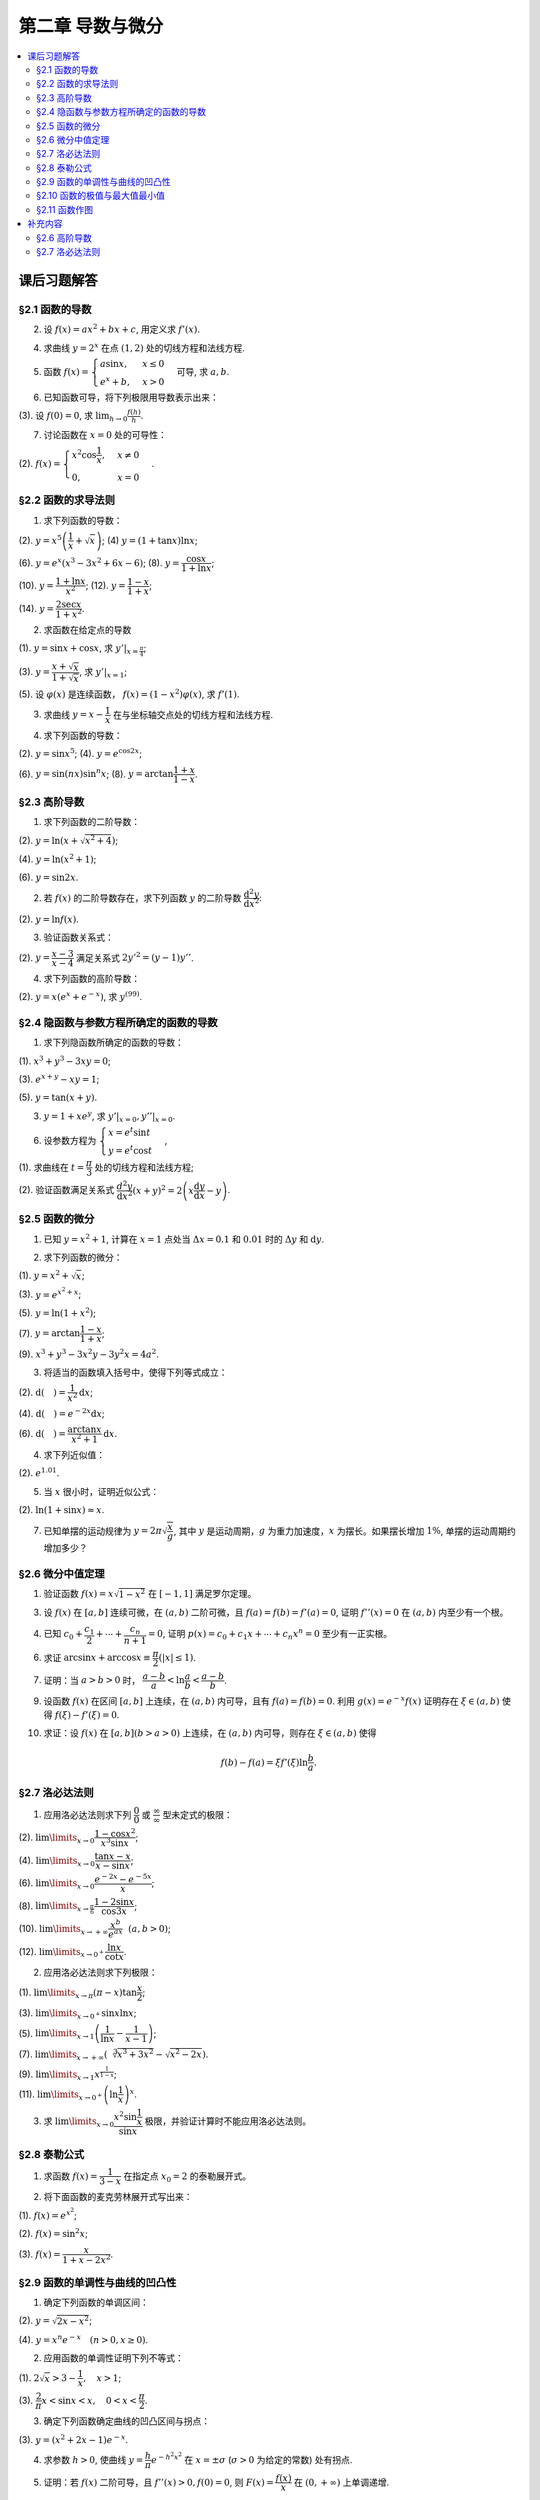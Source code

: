 第二章  导数与微分
^^^^^^^^^^^^^^^^^^^^^^^^^

..  contents:: :local:


课后习题解答
=================

§2.1 函数的导数
--------------------------------

2. 设 :math:`f(x) = ax^2 + bx + c`, 用定义求 :math:`f'(x)`.

.. proof:solution::

    .. math::

        f'(x) &= \lim_{\Delta x \to 0} \frac{f(x + \Delta x) - f(x)}{\Delta x} \\
              &= \lim_{\Delta x \to 0} \frac{a(x + \Delta x)^2 + b(x + \Delta x) + c - (ax^2 + bx + c)}{\Delta x} \\
              &= \lim_{\Delta x \to 0} \frac{a(x^2 + 2x\Delta x + \Delta x^2) + bx + b\Delta x + c - ax^2 - bx - c}{\Delta x} \\
              &= \lim_{\Delta x \to 0} \frac{2ax\Delta x + a\Delta x^2 + b\Delta x}{\Delta x} \\
              &= \lim_{\Delta x \to 0} 2ax + a\Delta x + b \\
              &= 2ax + b

4. 求曲线 :math:`y = 2^x` 在点 :math:`(1, 2)` 处的切线方程和法线方程.

.. proof:solution::

    :math:`y = 2^x` 的导函数为 :math:`y' = 2^x \ln 2`, 所以在点 :math:`(1, 2)` 处切线斜率，即该点处的导数值为 :math:`y'|_{x=1} = 2 \ln 2`.
    所以切线方程为 :math:`y - 2 = 2 \ln 2 (x - 1)`, 即 :math:`y = 2 \ln 2 x - 2 \ln 2 + 2`.

    法线的斜率为 :math:`-\frac{1}{2 \ln 2}`, 所以法线方程为 :math:`y - 2 = -\frac{1}{2 \ln 2} (x - 1)`, 即 :math:`y = -\frac{1}{2 \ln 2} x + \frac{1}{2 \ln 2} + 2`.

5. 函数 :math:`f(x) = \begin{cases} a \sin x, & x \le 0 \\ e^x + b, & x > 0 \end{cases}` 可导, 求 :math:`a, b`.

.. proof:solution::

    :math:`f(x)` 在 :math:`x = 0` 处可导, 所以 :math:`f(x)` 在 :math:`x = 0` 处连续, 即 :math:`a \sin 0 = e^0 + b`, 解得 :math:`b = -1`.

    :math:`f'_{-}(0) = a \cos 0 = a`, :math:`f'_{+}(0) = e^0 = 1`, 所以 :math:`a = 1`.

6. 已知函数可导，将下列极限用导数表示出来：

(3). 设 :math:`f(0) = 0`, 求 :math:`\lim_{h \to 0} \frac{f(h)}{h}`.

.. proof:solution::

    .. math::

        \lim_{h \to 0} \frac{f(h)}{h} = \lim_{h \to 0} \frac{f(h) - f(0)}{h - 0} = f'(0)

7. 讨论函数在 :math:`x = 0` 处的可导性：

(2). :math:`f(x) = \begin{cases} x^2 \cos \dfrac{1}{x}, & x \ne 0 \\ 0, & x = 0 \end{cases}`.

.. proof:solution::

    首先， :math:`f(x)` 在 :math:`x = 0` 处连续，因为 :math:`\lim_{x \to 0} f(x) = \lim_{x \to 0} x^2 \cos \dfrac{1}{x} = 0 = f(0)`.
    接下来考虑 :math:`f(x)` 在 :math:`x = 0` 处的左右导数是否相等：

    .. math::

        f'_{-}(0) &= \lim_{h \to 0^{-}} \dfrac{f(0 + h) - f(0)}{h} = \lim_{h \to 0^{-}} \dfrac{h^2 \cos \dfrac{1}{h}}{h} \\
                  &= \lim_{h \to 0^{-}} h \cos \dfrac{1}{h} \\
                  &= 0

    .. math::

        f'_{+}(0) &= \lim_{h \to 0^{+}} \dfrac{f(0 + h) - f(0)}{h} = \lim_{h \to 0^{+}} \dfrac{h^2 \cos \dfrac{1}{h}}{h} \\
                  &= \lim_{h \to 0^{+}} h \cos \dfrac{1}{h} \\
                  &= 0

    所以 :math:`f'(0) = 0`, :math:`f(x)` 在 :math:`x = 0` 处可导.

§2.2 函数的求导法则
--------------------------------

1. 求下列函数的导数：

(2). :math:`y = x^5 \left( \dfrac{1}{x} + \sqrt{x} \right)`; (4) :math:`y = (1 + \tan x) \ln x`;

(6). :math:`y = e^x (x^3 - 3x^2 + 6x - 6)`; (8). :math:`y = \dfrac{\cos x}{1 + \ln x}`;

(10). :math:`y = \dfrac{1 + \ln x}{x^2}`; (12). :math:`y = \dfrac{1 - x}{1 + x}`;

(14). :math:`y = \dfrac{2\sec x}{1 + x^2}`.

.. proof:solution::

    (2).

    .. math::

        y' &= 5x^4 \left( \dfrac{1}{x} + \sqrt{x} \right) + x^5 \left( -\dfrac{1}{x^2} + \dfrac{1}{2 \sqrt{x}} \right) \\
           &= 5x^3 + 5x^{9/2} - x^3 + \dfrac{1}{2} x^{9/2} \\
           &= 4x^3 + \dfrac{11}{2} x^{9/2}

    (4).

    .. math::

        y' = \dfrac{1}{\cos^2 x} \ln x + (1 + \tan x) \cdot \dfrac{1}{x}

    (6).

    .. math::

        y' = e^x (x^3 - 3x^2 + 6x - 6) + e^x (3x^2 - 6x + 6) = e^x x^3

    (8).

    .. math::

        y' = \dfrac{-\sin x}{1 + \ln x} - \dfrac{\cos x}{(1 + \ln x)^2} \cdot \dfrac{1}{x} = - \dfrac{\cos x + x \sin x (1 + \ln x)}{x(1 + \ln x)^2}

    (10).

    .. math::

        y' = \dfrac{\dfrac{1}{x} \cdot x^2 - (1 + \ln x) \cdot 2x}{x^4} = \dfrac{1 - 2 - 2 \ln x}{x^3} = - \dfrac{2 \ln x + 1}{x^3}

    (12).

    .. math::

        y' = \dfrac{-1 \cdot (1 + x) - (1 - x) \cdot 1}{(1 + x)^2} = - \dfrac{2}{(1 + x)^2}

    (14).

    .. math::

        y' = \dfrac{2 (\sec x \tan x) \cdot (1 + x^2) - 2 \sec x \cdot 2x}{(1 + x^2)^2} = 2 \sec x \left( \dfrac{(1 + x^2) \tan x - 2x}{(1 + x^2)^2} \right)

2. 求函数在给定点的导数

(1). :math:`y = \sin x + \cos x`, 求 :math:`y'|_{x = \frac{\pi}{4}`;

(3). :math:`y = \dfrac{x + \sqrt{x}}{1 + \sqrt{x}}`,  求 :math:`y'|_{x = 1}`;

(5). 设 :math:`\varphi(x)` 是连续函数， :math:`f(x) = (1 - x^2) \varphi(x)`, 求 :math:`f'(1)`.

.. proof:solution::

    (1). :math:`y' = \cos x - \sin x`, 所以 :math:`y'|_{x = \frac{\pi}{4}} = \cos \frac{\pi}{4} - \sin \frac{\pi}{4} = \frac{\sqrt{2}}{2} - \frac{\sqrt{2}}{2} = 0`.

    (3). :math:`y' = \left( \dfrac{\sqrt{x} (1 + \sqrt{x})}{1 + \sqrt{x}} \right)' = \left( \sqrt{x} \right)' = \dfrac{1}{2 \sqrt{x}}`, 所以 :math:`y'|_{x = 1} = \dfrac{1}{2}`.

    (5). 由于 :math:`\varphi` 只是连续函数，不知道是否可导，所以需要用定义求 :math:`f(x) = (1 - x^2) \varphi(x)` 的导数

    .. math::

        f'(x) & = \lim_{\Delta x \to 0} \dfrac{f(x + \Delta x) - f(x)}{\Delta x} \\
              & = \lim_{\Delta x \to 0} \dfrac{(1 - (x + \Delta x)^2) \varphi(x + \Delta x) - (1 - x^2) \varphi(x)}{\Delta x} \\
              & = \lim_{\Delta x \to 0} \dfrac{(1 - x^2 - 2x \Delta x - \Delta x^2) \varphi(x + \Delta x) - (1 - x^2) \varphi(x)}{\Delta x} \\
              & = \lim_{\Delta x \to 0} \dfrac{(1 - x^2) \varphi(x + \Delta x) - (1 - x^2) \varphi(x) - 2x \Delta x \varphi(x + \Delta x) - \Delta x^2 \varphi(x + \Delta x)}{\Delta x} \\
              & = \lim_{\Delta x \to 0} \dfrac{(1 - x^2) (\varphi(x + \Delta x) - \varphi(x))}{\Delta x} - \lim_{\Delta x \to 0} 2x \varphi(x + \Delta x) - \lim_{\Delta x \to 0} \Delta x \varphi(x + \Delta x) \\
              & = \lim_{\Delta x \to 0} \dfrac{(1 - x^2) (\varphi(x + \Delta x) - \varphi(x))}{\Delta x} - 2x \varphi(x) - 0 \\

    上式代 :math:`x = 1` 有 :math:`f'(1) = \lim\limits_{\Delta x \to 0} 0 - 2 \cdot 1 \cdot \varphi(1) = -2 \varphi(1)`.

3. 求曲线 :math:`y = x - \dfrac{1}{x}` 在与坐标轴交点处的切线方程和法线方程.

.. proof:solution::

    先求曲线与坐标轴交点。由于曲线在 :math:`x = 0` 处无定义，即与 :math:`y` 轴无交点，所以只需求 :math:`x` 轴交点。曲线与 :math:`x` 轴交点为 :math:`x - \dfrac{1}{x} = 0`,
    解得 :math:`x = \pm 1`, 所以曲线与坐标轴交点为 :math:`(-1, 0)` 和 :math:`(1, 0)`.

    曲线 :math:`y = x - \dfrac{1}{x}` 的导函数为 :math:`y' = 1 + \dfrac{1}{x^2}`, 所以在点 :math:`(-1, 0)` 处切线斜率，即该点处的导数值为 :math:`y'|_{x=-1} = 1 + \dfrac{1}{(-1)^2} = 2`，
    所以切线方程为 :math:`y - 0 = 2 (x + 1)`, 即 :math:`y = 2x + 2`; 法线的斜率为 :math:`-\dfrac{1}{2}`, 所以法线方程为 :math:`y - 0 = -\dfrac{1}{2} (x + 1)`, 即 :math:`y = -\dfrac{1}{2} x - \dfrac{1}{2}`. 类似可求得曲线在点 :math:`(1, 0)` 处的切线方程为 :math:`y = 2x - 2`, 法线方程为 :math:`y = -\dfrac{1}{2} x + \dfrac{1}{2}`.

4. 求下列函数的导数：

(2). :math:`y = \sin x^5`; (4). :math:`y = e^{\cos 2x}`;

(6). :math:`y = \sin (nx) \sin^n x`; (8). :math:`y = \arctan \dfrac{1 + x}{1 - x}`.

.. proof:solution::

    (2). :math:`y' = \cos x^5 \cdot 5x^4`.

    (4). :math:`y' = e^{\cos 2x} \cdot (-\sin 2x) \cdot 2 = -2 e^{\cos 2x} \sin 2x`.

    (6).

    .. math::

        y' & = n \cos (nx) \sin^n x + \sin (nx) \cdot n \sin^{n-1} x \cdot \cos x \\
           & = n \sin^{n-1} x (\cos (nx) \sin x + \sin (nx) \cos x) \\
           & = n \sin^{n-1} x \sin (nx + x).

    (8). :math:`y' = \dfrac{1}{1 + \left( \dfrac{1 + x}{1 - x} \right)^2} \cdot \dfrac{(1 - x) + (1 + x)}{(1 - x)^2} = \dfrac{2}{(1 - x)^2 + (1 + x)^2} = \dfrac{1}{1 + x^2}`.

§2.3 高阶导数
--------------------------------

1. 求下列函数的二阶导数：

(2). :math:`y = \ln (x + \sqrt{x^2 + 4})`;

(4). :math:`y = \ln (x^2 + 1)`;

(6). :math:`y = \sin 2x`.

.. proof:solution::

    (2).

    .. math::

        y' & = \dfrac{1}{x + \sqrt{x^2 + 4}} \cdot (1 + \dfrac{1}{2 \sqrt{x^2 + 4}} \cdot 2x) = \dfrac{1}{x + \sqrt{x^2 + 4}} \cdot \dfrac{x + \sqrt{x^2 + 4}}{\sqrt{x^2 + 4}} = \dfrac{1}{\sqrt{x^2 + 4}} \\
        y'' & = -\dfrac{1}{2} (x^2 + 4)^{-3/2} \cdot 2x = -\dfrac{x}{(x^2 + 4)^{3/2}}

    (4).

    .. math::

        y' & = \dfrac{2x}{x^2 + 1} \\
        y'' & = \dfrac{2(x^2 + 1) - 2x \cdot 2x}{(x^2 + 1)^2} = \dfrac{2(1 - x^2)}{(x^2 + 1)^2}

    (6).

    .. math::

        y' & = 2 \cos 2x \\
        y'' & = -4 \sin 2x

2. 若 :math:`f(x)` 的二阶导数存在，求下列函数 :math:`y` 的二阶导数 :math:`\dfrac{\mathrm{d}^2 y}{\mathrm{d} x^2}`:

(2). :math:`y = \ln f(x)`.

.. proof:solution::

    .. math::

        y' & = \dfrac{1}{f(x)} \cdot f'(x) \\
        y'' & = \dfrac{1}{f(x)} \cdot f''(x) - \dfrac{1}{f^2(x)} \cdot (f'(x))^2 = \dfrac{f''(x) f(x) - (f'(x))^2}{f^2(x)}

3. 验证函数关系式：

(2). :math:`y = \dfrac{x - 3}{x - 4}` 满足关系式 :math:`2y'^2 = (y - 1) y''`.

.. proof:proof::

    .. math::

        y' & = \dfrac{(x - 4) - (x - 3)}{(x - 4)^2} = -\dfrac{1}{(x - 4)^2} \\
        y'' & = 2(x - 4)^{-3} = \dfrac{2}{(x - 4)^3}

    所以

    .. math::

        2y'^2 & = 2 \cdot \dfrac{1}{(x - 4)^4} = \dfrac{2}{(x - 4)^4} \\
        (y - 1) y'' & = \dfrac{(x - 3) - (x - 4)}{x - 4} \cdot \dfrac{2}{(x - 4)^3} = \dfrac{2}{(x - 4)^4}

    所以 :math:`2y'^2 = (y - 1) y''`.

4. 求下列函数的高阶导数：

(2). :math:`y = x (e^{x} + e^{-x})`, 求 :math:`y^{(99)}`.

.. proof:solution::

    .. math::

        y' & = e^x + e^{-x} + x (e^x - e^{-x}) \\
        y'' & = e^x - e^{-x} + e^x - e^{-x} + x (e^x + e^{-x}) = 2(e^x - e^{-x}) + x (e^x + e^{-x}) \\
        y^{(3)} & = 2(e^x + e^{-x}) + e^x + e^{-x} + x (e^x - e^{-x}) = 3(e^x + e^{-x}) + x (e^x - e^{-x})

    所以可以猜测 :math:`y^{(n)} = n(e^x + (-1)^{n - 1} e^{-x}) + x (e^x + (-1)^n e^{-x})`, 用数学归纳法证明：

    .. math::

        y^{(n + 1)} & = \dfrac{d \left( n(e^x + (-1)^{n - 1} e^{-x}) + x (e^x + (-1)^n e^{-x}) \right)}{\mathrm{d} x} \\
        & = n(e^x + (-1)^{n} e^{-x}) + (e^x + (-1)^n e^{-x}) + x (e^x + (-1)^{n + 1} e^{-x}) \\
        & = (n + 1)(e^x + (-1)^{n} e^{-x}) + x (e^x + (-1)^{n + 1} e^{-x}) \\
        & = (n + 1)(e^x + (-1)^{(n + 1) - 1} e^{-x}) + x (e^x + (-1)^{n + 1} e^{-x})

    所以 :math:`y^{(n)} = n(e^x + (-1)^{n - 1} e^{-x}) + x (e^x + (-1)^n e^{-x})`. 令 :math:`n = 99` 有

    .. math::

        y^{(99)} = 99(e^x + (-1)^{98} e^{-x}) + x (e^x + (-1)^{99} e^{-x}) = 99(e^x + e^{-x}) + x (e^x - e^{-x}).

§2.4 隐函数与参数方程所确定的函数的导数
------------------------------------------

1. 求下列隐函数所确定的函数的导数：

(1). :math:`x^3 + y^3 - 3xy = 0`;

(3). :math:`e^{x + y} - xy = 1`;

(5). :math:`y = \tan (x + y)`.

.. proof:solution::

    (1). 方程两边对 :math:`x` 求导有 :math:`3 x^2 + 3 y^2 y' - 3 (x y' + y) = 0`, 所以 :math:`y' = \dfrac{y - x^2}{y^2 - x}`.

    (3). 方程两边对 :math:`x` 求导有 :math:`e^{x + y} (1 + y') - y - xy' = 0`, 所以 :math:`y' = \dfrac{y - e^{x + y}}{e^{x + y} - x} = \dfrac{y - xy - 1}{1 + xy -x}`.

    (5). 方程两边对 :math:`x` 求导有 :math:`y' = \dfrac{1}{\cos^2 (x + y)} (1 + y')`, 所以 :math:`y' = \dfrac{1}{\cos^2 (x + y) - 1} = -\dfrac{1}{\sin^2 (x + y)}`.

3. :math:`y = 1 + x e^y`, 求 :math:`y'|_{x = 0}, y''|_{x = 0}`.

.. proof:solution::

    首先将 :math:`x = 0` 代入方程 :math:`y = 1 + x e^y` 得 :math:`y|_{x = 0} = 1`.

    方程 :math:`y = 1 + x e^y` 两边对 :math:`x` 求导有 :math:`y' = e^y + x e^y y'`, 所以 :math:`y' = \dfrac{e^y}{1 - x e^y}`. 所以 :math:`y'|_{x = 0} = e^{1} = e`.

    :math:`y' = \dfrac{e^y}{1 - x e^y} = \dfrac{e^y}{2 - y}` 两边对 :math:`x` 求二阶导有

    .. math::

        y'' & = \dfrac{e^y y' (2 - y) - e^y (-y')}{(2 - y)^2} = \dfrac{e^y y' (2 - y) + e^y y'}{(2 - y)^2} \\
            & = \dfrac{3 e^y y' - y y' e^y}{(2 - y)^2}

    将 :math:`y|_{x = 0} = 1` 和 :math:`y'|_{x = 0} = e` 代入上式得 :math:`y''|_{x = 0} = \dfrac{3 e^2 - e^2}{(1 - 0)^2} = 2 e^2`.

6. 设参数方程为 :math:`\begin{cases} x = e^t \sin t \\ y = e^t \cos t \end{cases}`,

(1). 求曲线在 :math:`t = \dfrac{\pi}{3}` 处的切线方程和法线方程;

(2). 验证函数满足关系式 :math:`\dfrac{d^2 y}{\mathrm{d} x^2} (x + y)^2 = 2 \left( x \dfrac{\mathrm{d} y}{\mathrm{d} x} - y \right)`.

.. proof:solution::

    (1). :math:`\dfrac{\mathrm{d} y}{\mathrm{d} x} = \left. \left( \dfrac{\mathrm{d} y}{\mathrm{d} t} \right) \right/ \left( \dfrac{\mathrm{d} x}{\mathrm{d} t} \right) = \dfrac{e^t \cos t - e^t \sin t}{e^t \sin t + e^t \cos t} = \dfrac{\cos t - \sin t}{\sin t + \cos t}`.
    曲线在 :math:`t = \dfrac{\pi}{3}` 处的切线斜率为 :math:`\left. \dfrac{\mathrm{d} y}{\mathrm{d} x} \right|_{t = \dfrac{\pi}{3}} = \dfrac{\dfrac{1}{2} - \dfrac{\sqrt{3}}{2}}{\dfrac{\sqrt{3}}{2} + \dfrac{1}{2}} = \sqrt{3} - 2`.
    曲线在 :math:`t = \dfrac{\pi}{3}` 处过点 :math:`(e^{\frac{\pi}{3}} \sin \frac{\pi}{3}, e^{\frac{\pi}{3}} \cos \frac{\pi}{3})`,
    所以切线方程为 :math:`y - e^{\frac{\pi}{3}} \cos \frac{\pi}{3} = (\sqrt{3} - 2) (x - e^{\frac{\pi}{3}} \sin \frac{\pi}{3})`,
    即 :math:`y = (\sqrt{3} - 2) x + e^{\frac{\pi}{3}} (\sqrt{3} - 1)`.

    法线斜率为 :math:`-\dfrac{1}{\sqrt{3} - 2}`, 所以法线方程为 :math:`y - e^{\frac{\pi}{3}} \cos \frac{\pi}{3} = -\dfrac{1}{\sqrt{3} - 2} (x - e^{\frac{\pi}{3}} \sin \frac{\pi}{3})`,
    即 :math:`y = (2 + \sqrt{3}) x - e^{\frac{\pi}{3}} (1 + \sqrt{3})`.

    (2). 由于 :math:`\dfrac{\mathrm{d} y}{\mathrm{d} x} = \dfrac{\cos t - \sin t}{\cos t + \sin t}`, 所以

    .. math::

        \dfrac{d^2 y}{\mathrm{d} x^2} & = \dfrac{\dfrac{d}{\mathrm{d} t} \left( \dfrac{\mathrm{d} y}{\mathrm{d} x} \right)}{\dfrac{\mathrm{d} x}{\mathrm{d} t}} = \dfrac{\dfrac{d}{\mathrm{d} t} \left( \dfrac{\cos t - \sin t}{\cos t + \sin t} \right)}{e^t \sin t + e^t \cos t} \\
        & = \dfrac{\left( \dfrac{-(\cos t + \sin t) \cdot (\cos t + \sin t) - (\cos t - \sin t) \cdot (\cos t - \sin t)}{(\cos t + \sin t)^2} \right)}{e^t \sin t + e^t \cos t} \\
        & = \dfrac{-2}{e^t (\sin t + \cos t)^3}.

    所以

    .. math::

        \dfrac{d^2 y}{\mathrm{d} x^2} (x + y)^2 & = \dfrac{-2}{e^t (\sin t + \cos t)^3} \cdot (e^t \sin t + e^t \cos t)^2 = - \dfrac{2 e^t}{\sin t + \cos t} \\
        2 \left( x \dfrac{\mathrm{d} y}{\mathrm{d} x} - y \right) & = 2 \left( e^t \sin t \cdot \dfrac{\cos t - \sin t}{\cos t + \sin t} - e^t \cos t \right) = - \dfrac{2 e^t}{\sin t + \cos t}

    于是有 :math:`\dfrac{d^2 y}{\mathrm{d} x^2} (x + y)^2 = 2 \left( x \dfrac{\mathrm{d} y}{\mathrm{d} x} - y \right)`.

§2.5 函数的微分
--------------------------------

1. 已知 :math:`y = x^2 + 1`, 计算在 :math:`x = 1` 点处当 :math:`\Delta x = 0.1` 和 :math:`0.01` 时的 :math:`\Delta y` 和 :math:`\mathrm{d} y`.

.. proof:solution::

    函数 :math:`y = x^2 + 1` 的微分为 :math:`\mathrm{d} y = 2x \mathrm{d} x`, 所以当 :math:`x = 1` 时 :math:`\mathrm{d} y = 2 \mathrm{d} x`.

    当 :math:`\Delta x = 0.1` 时， :math:`\Delta y = f(1 + 0.1) - f(1) = 2.21 - 2 = 0.21, \mathrm{d} y = 2 \cdot 0.1 = 0.2`.

    当 :math:`\Delta x = 0.01` 时， :math:`\Delta y = f(1 + 0.01) - f(1) = 2.0201 - 2 = 0.0201, \mathrm{d} y = 2 \cdot 0.01 = 0.02`.

2. 求下列函数的微分：

(1). :math:`y = x^2 + \sqrt{x}`;

(3). :math:`y = e^{x^2 + x}`;

(5). :math:`y = \ln (1 + x^2)`;

(7). :math:`y = \arctan \dfrac{1 - x}{1 + x}`;

(9). :math:`x^3 + y^3 -3x^2y - 3y^2x = 4a^2`.

.. proof:solution::

    (1). :math:`\mathrm{d} y = 2x \mathrm{d} x + \dfrac{1}{2 \sqrt{x}} \mathrm{d} x = (2x + \dfrac{1}{2 \sqrt{x}}) \mathrm{d} x`.

    (3). :math:`\mathrm{d} y = (2x + 1) e^{x^2 + x} \mathrm{d} x`.

    (5). :math:`\mathrm{d} y = \dfrac{2x}{1 + x^2} \mathrm{d} x`.

    (7). :math:`\left( \arctan\dfrac{1 - x}{1 + x} \right)' = \dfrac{1}{1 + \left( \dfrac{1 - x}{1 + x} \right)^2} \cdot \dfrac{-(1 + x) - (1 - x)}{(1 + x)^2} = \dfrac{-1}{1 + x^2}`,
    所以 :math:`\mathrm{d} y = \dfrac{1}{1 + x^2} \mathrm{d} x`.

    (9). 对等式两边求微分有 :math:`3x^2 \mathrm{d} x + 3y^2 \mathrm{d} y - 6xy \mathrm{d} x - 3x^2 \mathrm{d} y - 6xy \mathrm{d} y - 3y^2 \mathrm{d} x = 0`,
    所以 :math:`(y^2 - 2xy - x^2) \mathrm{d} y = (2xy - x^2 + y^2) \mathrm{d} x`, 即有 :math:`\mathrm{d} y = \dfrac{y^2 + 2xy - x^2}{y^2 - 2xy + x^2} \mathrm{d} x`.

3. 将适当的函数填入括号中，使得下列等式成立：

(2). :math:`\mathrm{d} (\quad) = \dfrac{1}{x^2} \mathrm{d} x`;

(4). :math:`\mathrm{d} (\quad) = e^{-2x} \mathrm{d} x`;

(6). :math:`\mathrm{d} (\quad) = \dfrac{\arctan x}{x^2 + 1} \mathrm{d} x`.

.. proof:solution::

    (2). 由于 :math:`\left( \dfrac{1}{x} \right)' = -\dfrac{1}{x^2}`, 所以 :math:`\mathrm{d} \left( -\dfrac{1}{x} \right) = \dfrac{1}{x^2} \mathrm{d} x`.

    (4). 由于 :math:`\left( -\dfrac{1}{2} e^{-2x} \right)' = e^{-2x}`, 所以 :math:`\mathrm{d} \left( -\dfrac{1}{2} e^{-2x} \right) = e^{-2x} \mathrm{d} x`.

    (6). 由于 :math:`\left( \arctan^2 x \right)' = \dfrac{\arctan x}{x^2 + 1}`, 所以 :math:`\mathrm{d} \left( \arctan^2 x \right) = \dfrac{\arctan x}{x^2 + 1} \mathrm{d} x`.

    .. note::

        一般地，可以把 :math:`\mathrm{d} x` 变形，将整个表示式变成基本初等函数的微分。例如第 (6) 题：

        .. math::

            \dfrac{\arctan x}{x^2 + 1} \mathrm{d} x & = \arctan x \cdot \dfrac{1}{x^2 + 1} \mathrm{d} x \\
            & = \arctan x \cdot \mathrm{d} (\arctan x) \\
            & = \mathrm{d} (\arctan^2 x)

4. 求下列近似值：

(2). :math:`e^{1.01}`.

.. proof:solution::

    由于 :math:`e^x` 在 :math:`x = 1` 处的导数为 :math:`e^x`, 在 :math:`x = 1` 附近有 :math:`e^{x + \Delta x} \approx e^x + e^x \cdot \Delta x`,
    那么 :math:`e^{1.01} \approx e^1 + e^1 \cdot 0.01 \approx 2.71828 + 2.71828 \cdot 0.01 = 2.74546`.

5. 当 :math:`x` 很小时，证明近似公式：

(2). :math:`\ln (1 + \sin x) \approx x`.

.. proof:solution::

    由于 :math:`\ln (1 + \sin x)` 在 :math:`x = 0` 处的值为 :math:`0`, 导数为 :math:`\left.\dfrac{\cos x}{1 + \sin x}\right|_{x = 0} = 1`,
    所以在 :math:`x = 0` 附近有 :math:`\ln (1 + \sin x) \approx 0 + 1 \cdot x = x`.

7. 已知单摆的运动规律为 :math:`y = 2\pi \sqrt{\dfrac{x}{g}}`, 其中 :math:`y` 是运动周期，:math:`g` 为重力加速度，:math:`x` 为摆长。如果摆长增加 :math:`1\%`, 单摆的运动周期约增加多少？

.. proof:solution::

    单摆运动周期 :math:`y = 2\pi \sqrt{\dfrac{x}{g}}` 关于摆长 :math:`x` 的导数为 :math:`\dfrac{\pi}{\sqrt{g x}}`, 那么当摆长增加 :math:`1\%` 时，单摆的运动周期增加约
    :math:`\dfrac{\pi}{\sqrt{g x}} \cdot 0.01 x = \pi \sqrt{\dfrac{x}{g}} \cdot 0.01 = \dfrac{y}{2} \cdot 0.01 = y \cdot 0.005`, 所以单摆的运动周期约 :math:`0.5\%`.

    另解：直接利用弹性函数，当 :math:`x` 增加 :math:`1\%` 时， :math:`y` 增加比例为

    .. math::

        y'\dfrac{x}{y}\% = \left( \dfrac{\pi}{\sqrt{g x}} \cdot \dfrac{x}{2\pi \sqrt{\dfrac{x}{g}}} \right)\% = \dfrac{1}{2} \% = 0.5\%.

§2.6 微分中值定理
--------------------------------

1. 验证函数 :math:`f(x) = x \sqrt{1 - x^2}` 在 :math:`[-1, 1]` 满足罗尔定理。

.. proof:solution::

    (1). :math:`f(x) = x \sqrt{1 - x^2}` 是初等函数，在定义区间 :math:`[-1, 1]` 上连续。

    (2). :math:`f'(x) = \sqrt{1 - x^2} - \dfrac{x^2}{\sqrt{1 - x^2}}`, 其在开区间 :math:`(-1, 1)` 内有定义，所以 :math:`f(x)` 在开区间 :math:`(-1, 1)` 内可导。

    (3). :math:`f(-1) = f(1) = 0`.

3. 设 :math:`f(x)` 在 :math:`[a, b]` 连续可微，在 :math:`(a, b)` 二阶可微，且 :math:`f(a) = f(b) = f'(a) = 0`, 证明 :math:`f''(x) = 0` 在 :math:`(a, b)` 内至少有一个根。

.. proof:proof::

    由于 :math:`f(a) = f(b) = 0`, 所以根据罗尔定理，存在 :math:`\xi \in (a, b)` 使得 :math:`f'(\xi) = 0`.

    考察函数 :math:`f'(x)`, 它在闭区间 :math:`[a, \xi]` 上连续，在开区间 :math:`(a, \xi)` 内可导，且 :math:`f'(a) = f'(\xi) = 0`, 所以根据罗尔定理，
    存在 :math:`\eta \in (a, \xi)` 使得 :math:`f''(\eta) = 0`.

    注意：这题用了两次罗尔定理。

4. 已知 :math:`c_0 + \dfrac{c_1}{2} + \cdots + \dfrac{c_n}{n + 1} = 0`, 证明 :math:`p(x) = c_0 + c_1 x + \cdots + c_n x^n = 0` 至少有一正实根。

.. proof:proof::

    考察函数 :math:`f(x) = c_0 x + \dfrac{c_1}{2} x^2 + \cdots + \dfrac{c_n}{n + 1} x^{n + 1}`, 它是一个多项式，因此在闭区间 :math:`[0, 1]` 上连续，在开区间 :math:`(0, 1)` 内可导，
    而且 :math:`f(0) = f(1) = 0`, 所以根据罗尔定理，存在 :math:`\xi \in (0, 1)` 使得 :math:`0 = f'(\xi) = c_0 + c_1 \xi + \cdots + c_n \xi^n`, 即 :math:`p(\xi) = 0`.
    因此， :math:`p(x)` 至少有一正实根 :math:`\xi`.

6. 求证 :math:`\arcsin x + \arccos x \equiv \dfrac{\pi}{2} (\lvert x \rvert \le 1)`.

.. proof:proof::

    考虑函数 :math:`f(x) = \arcsin x + \arccos x, \lvert x \rvert \le 1`. 它的导数为 :math:`f'(x) = \dfrac{1}{\sqrt{1 - x^2}} - \dfrac{1}{\sqrt{1 - x^2}} = 0`,
    所以 :math:`f(x)` 在闭区间 :math:`[-1, 1]` 上是常数函数。易知 :math:`f(0) = \dfrac{\pi}{2}`, 所以 :math:`f(x) \equiv \dfrac{\pi}{2}`.

7. 证明：当 :math:`a > b > 0` 时， :math:`\dfrac{a - b}{a} < \ln \dfrac{a}{b} < \dfrac{a - b}{b}`.

.. proof:proof::

    考虑函数 :math:`f(x) = \ln x, x > 0`. 它的导数为 :math:`f'(x) = \dfrac{1}{x}`. 对 函数 :math:`f(x)` 在区间 :math:`[b, a]` 上应用拉格朗日中值定理，存在 :math:`\xi \in (b, a)` 使得

    .. math::

        \ln a - \ln b = \dfrac{1}{\xi} (a - b).

    所以

    .. math::

        \dfrac{a - b}{a} = \left. \dfrac{1}{\xi} (a - b) \right|_{\xi = a} < \ln \dfrac{a}{b} < \left. \dfrac{1}{\xi} (a - b) \right|_{\xi = b} = \dfrac{a - b}{b}.

9. 设函数 :math:`f(x)` 在区间 :math:`[a, b]` 上连续，在 :math:`(a, b)` 内可导，且有 :math:`f(a) = f(b) = 0`. 利用 :math:`g(x) = e^{-x} f(x)` 证明存在 :math:`\xi \in (a, b)` 使得 :math:`f(\xi) - f'(\xi) = 0`.

.. proof:proof::

    由于函数 :math:`f(x)` 在区间 :math:`[a, b]` 上连续，在 :math:`(a, b)` 内可导，那么函数 :math:`g(x) = e^{-x} f(x)` 也在区间 :math:`[a, b]` 上连续，在 :math:`(a, b)` 内可导，
    而且 :math:`g(a) = g(b) = 0`. 根据罗尔定理，存在 :math:`\xi \in (a, b)` 使得 :math:`g'(\xi) = e^{-\xi}(f'(\xi) - f(\xi)) = 0`, 即有 :math:`f(\xi) - f'(\xi) = 0`.

10. 求证：设 :math:`f(x)` 在 :math:`[a, b] (b > a > 0)` 上连续，在 :math:`(a, b)` 内可导，则存在 :math:`\xi \in (a, b)` 使得

.. math::

    f(b) - f(a) = \xi f'(\xi) \ln \dfrac{b}{a}.

.. proof:proof::

    考虑函数 :math:`g(u) = f(e^{u})`. 由于 :math:`f(x)` 在 :math:`[a, b] (b > a > 0)` 上连续，在 :math:`(a, b)` 内可导，那么函数 :math:`g(u)` 在 :math:`[\ln a, \ln b]` 上连续，
    在 :math:`(\ln a, \ln b)` 内可导。那么根据拉格朗日中值定理，存在 :math:`\eta \in (\ln a, \ln b)` 使得

    .. math::

        \dfrac{g(\ln b) - g(\ln a)}{\ln b - \ln a} = g'(\eta) = f'(e^{\eta}) e^{\eta}.

    令 :math:`\xi = e^{\eta}`, 那么 :math:`\xi \in (a, b)`, 且

    .. math::

        f(b) - f(a) = \xi f'(\xi) \ln \dfrac{b}{a}.

§2.7 洛必达法则
--------------------------------

1. 应用洛必达法则求下列 :math:`\dfrac{0}{0}` 或 :math:`\dfrac{\infty}{\infty}` 型未定式的极限：

(2). :math:`\lim\limits_{x \to 0} \dfrac{1 - \cos x^2}{x^3 \sin x}`;

(4). :math:`\lim\limits_{x \to 0} \dfrac{\tan x - x}{x - \sin x}`;

(6). :math:`\lim\limits_{x \to 0} \dfrac{e^{-2x} - e^{-5x}}{x}`;

(8). :math:`\lim\limits_{x \to \frac{\pi}{6}} \dfrac{1 - 2\sin x}{\cos 3x}`;

(10). :math:`\lim\limits_{x \to +\infty} \dfrac{x^b}{e^{ax}} ~~ (a, b > 0)`;

(12). :math:`\lim\limits_{x \to 0^+} \dfrac{\ln x}{\cot x}`.

.. proof:solution::

    (2).

    .. math::

        \lim\limits_{x \to 0} \dfrac{1 - \cos x^2}{x^3 \sin x} & = \lim\limits_{x \to 0} \dfrac{2x \sin x^2}{3x^2 \sin x + x^3 \cos x} = \lim\limits_{x \to 0} \dfrac{2 \sin x^2}{3x \sin x + x^2 \cos x} \\
        & = \lim\limits_{x \to 0} \dfrac{4x \cos x^2}{3 \sin x + 3 x \cos x + 2x \cos x - x^2 \sin x} \\
        & = \lim\limits_{x \to 0} \dfrac{4 \cos x^2}{3 + 5 \cos x - x \sin x} \\
        & = \dfrac{4}{8} = \dfrac{1}{2}.

    (4).

    .. math::

        \lim\limits_{x \to 0} \dfrac{\tan x - x}{x - \sin x} & = \lim\limits_{x \to 0} \dfrac{\sec^2 x - 1}{1 - \cos x} = \lim\limits_{x \to 0} \dfrac{ 2 \sec x \cdot (\sec x \tan x)}{\sin x} \\
        & = \lim\limits_{x \to 0} \dfrac{ 2 \sec^2 x}{\cos x} = \dfrac{2}{1} = 2.

    (6).

    .. math::

        \lim\limits_{x \to 0} \dfrac{e^{-2x} - e^{-5x}}{x} = \lim\limits_{x \to 0} \dfrac{-2e^{-2x} + 5e^{-5x}}{1} = -2 + 5 = 3.

    (8).

    .. math::

        \lim\limits_{x \to \frac{\pi}{6}} \dfrac{1 - 2\sin x}{\cos 3x} = \lim\limits_{x \to \frac{\pi}{6}} \dfrac{2\cos x}{3\sin 3x} = \dfrac{\sqrt{3}}{3}.

    (10). 若 :math:`b > 0` 为正整数，那么

    .. math::

        \lim\limits_{x \to +\infty} \dfrac{x^b}{e^{ax}} & = \lim\limits_{x \to +\infty} \dfrac{bx^{b-1}}{ae^{ax}} = \cdots \\
        & = \lim\limits_{x \to +\infty} \dfrac{b!}{a^b e^{ax}} = 0.

    若 :math:`b > 0` 不是正整数，那么

    .. math::

        \lim\limits_{x \to +\infty} \dfrac{x^b}{e^{ax}} & = \lim\limits_{x \to +\infty} \dfrac{b x^{b-1}}{a e^{ax}} = \cdots \\
        & = \lim\limits_{x \to +\infty} \dfrac{b(b-1)\cdots(b-[b])}{a^{[b]} e^{ax} x^{[b]+1-b}} = 0.

    (12).

    .. math::

        \lim\limits_{x \to 0^+} \dfrac{\ln x}{\cot x} = \lim\limits_{x \to 0^+} \dfrac{\dfrac{1}{x}}{-\csc^2 x} = \lim\limits_{x \to 0^+} -x \sin^2 x = 0.

2. 应用洛必达法则求下列极限：

(1). :math:`\lim\limits_{x \to \pi} (\pi - x) \tan \dfrac{x}{2}`;

(3). :math:`\lim\limits_{x \to 0^+} \sin x \ln x`;

(5). :math:`\lim\limits_{x \to 1} \left(\dfrac{1}{\ln x} - \dfrac{1}{x - 1} \right)`;

(7). :math:`\lim\limits_{x \to +\infty} \left( \sqrt[3]{x^3 + 3x^2} - \sqrt{x^2 - 2x} \right)`.

(9). :math:`\lim\limits_{x \to 1} x^{\frac{1}{1-x}}`;

(11). :math:`\lim\limits_{x \to 0^+} \left( \ln \dfrac{1}{x} \right)^x`.

.. proof:solution::

    (1).

    .. math::

        \lim\limits_{x \to \pi} (\pi - x) \tan \dfrac{x}{2} & = \lim\limits_{x \to \pi} \dfrac{(\pi - x) \sin \dfrac{x}{2}}{\cos \dfrac{x}{2}} \\
        & = \lim\limits_{x \to \pi} \dfrac{-\sin \dfrac{x}{2} + (\pi - x) \cdot \dfrac{1}{2} \cos \dfrac{x}{2}}{-\dfrac{1}{2}\sin \dfrac{x}{2}} \\
        & = \dfrac{-1}{-\dfrac{1}{2}} = 2

    (3).

    .. math::

        \lim\limits_{x \to 0^+} \sin x \ln x & = \lim\limits_{x \to 0^+} \dfrac{\ln x}{\csc x} = \lim\limits_{x \to 0^+} \dfrac{\dfrac{1}{x}}{-\csc x \cot x} \\
        & = - \lim\limits_{x \to 0^+} \dfrac{\sin^2 x}{x \cos x} = - \lim\limits_{x \to 0^+} \dfrac{2 \sin x \cos x}{\cos x - x \sin x} \\
        & = 0

    (5).

    .. math::

        \lim\limits_{x \to 1} \left(\dfrac{1}{\ln x} - \dfrac{1}{x - 1} \right) & = \lim\limits_{x \to 1} \dfrac{x - \ln x - 1}{(x - 1) \ln x} = \lim\limits_{x \to 1} \dfrac{1 - \dfrac{1}{x}}{\ln x + \dfrac{x - 1}{x}} \\
        & = \lim\limits_{x \to 1} \dfrac{x - 1}{x \ln x + x - 1} = \lim\limits_{x \to 1} \dfrac{1}{\ln x + 2} \\
        & = \dfrac{1}{2}

    (7).

    .. math::

        \lim\limits_{x \to +\infty} \left( \sqrt[3]{x^3 + 3x^2} - \sqrt{x^2 - 2x} \right) & = \lim\limits_{x \to +\infty} x \left( \sqrt[3]{1 + 3\dfrac{1}{x}} - \sqrt{1 - 2\dfrac{1}{x}} \right) \\
        & = \lim\limits_{x \to 0^+} \dfrac{\sqrt[3]{1 + 3x} - \sqrt{1 - 2x}}{x} \\
        & = \lim\limits_{x \to 0^+} \dfrac{(1 + 3x)^{-\frac{2}{3}} + (1 - 2x)^{-\frac{1}{2}}}{1} \\
        & = 1 + 1 = 2

    (9). 因为

    .. math::

        \lim\limits_{x \to 1} \dfrac{1}{1-x} \cdot \ln x = \lim\limits_{x \to 1} \frac{\dfrac{1}{x}}{-1} = -1,

    所以 :math:`\lim\limits_{x \to 1} x^{\frac{1}{1-x}} = e^{-1}`.

    (11). 因为

    .. math::

        \lim\limits_{x \to 0^+} x \cdot \left( \ln \dfrac{1}{x} \right) = \lim\limits_{x \to +\infty} \dfrac{\ln x}{x} = \lim\limits_{x \to +\infty} \dfrac{\dfrac{1}{x}}{1} = 0,

    所以 :math:`\lim\limits_{x \to 0^+} \left( \ln \dfrac{1}{x} \right)^x = 1`.

3. 求 :math:`\lim\limits_{x \to 0} \dfrac{x^2 \sin \dfrac{1}{x}}{\sin x}` 极限，并验证计算时不能应用洛必达法则。

.. proof:solution::

    :math:`\lim\limits_{x \to 0} \dfrac{x^2 \sin \dfrac{1}{x}}{\sin x} = \lim\limits_{x \to 0} \dfrac{x}{\sin x} \cdot \left( x \sin \dfrac{1}{x} \right)`.
    由于 :math:`\lim\limits_{x \to 0} \dfrac{x}{\sin x} = 1`, :math:`\lim\limits_{x \to 0} x \sin \dfrac{1}{x} = 0`, 所以有

    .. math::

        \lim\limits_{x \to 0} \dfrac{x^2 \sin \dfrac{1}{x}}{\sin x} = 0.

    如果使用洛必达法则，这是 :math:`\dfrac{0}{0}` 型未定式，那么有

    .. math::

        \lim\limits_{x \to 0} \dfrac{x^2 \sin \dfrac{1}{x}}{\sin x} = \lim\limits_{x \to 0} \dfrac{2x \sin \dfrac{1}{x} - \cos \dfrac{1}{x}}{\cos x}.

    上式分子 :math:`2x \sin \dfrac{1}{x} - \cos \dfrac{1}{x}` 极限（当 :math:`x \to 0`）不存在，所以不能使用洛必达法则。

§2.8 泰勒公式
--------------------------------

1. 求函数 :math:`f(x) = \dfrac{1}{3 - x}` 在指定点 :math:`x_0 = 2` 的泰勒展开式。

.. proof:solution::

    函数 :math:`f(x) = \dfrac{1}{3 - x} = -(x - 3)^{-1}` 的 :math:`k` 阶导函数为 :math:`f^{(k)}(x) = k! (x - 3)^{-k-1} = \dfrac{k!}{(3 - x)^{k+1}}`.
    将 :math:`x_0 = 2` 代入有

    .. math::

        f^{(k)}(x_0) = - (-1)^k k! (2 - 3)^{-k-1} = k!,

    所以在点 :math:`x_0 = 2` 处函数 :math:`f(x) = \dfrac{1}{3 - x}` 的 :math:`n` 阶泰勒展开式为

    .. math::

        f(x) = \sum\limits_{k=0}^{n} \dfrac{f^{(k)}(x_0)}{k!} (x - x_0)^k + R_n = \sum\limits_{k=0}^{k} (x - 2)^n + R_n,

    其中 :math:`R_n = \dfrac{f^{(n+1)}(\xi)}{(n+1)!} (x - x_0)^{n+1} = \dfrac{(n+1)!}{(3 - \xi)^{n+2}} (x - 2)^{n+1}` 为拉格朗日余项，
    :math:`\xi` 介于 :math:`x_0` 和 :math:`x` 之间。

    另解：

    由于 :math:`f(x) = \dfrac{1}{3 - x} = \dfrac{1}{1 - (x - 2)}`, 所以可以利用 :math:`\dfrac{1}{1 - t}` 在 :math:`t = 0` 附近的泰勒展开式

    .. math::

        \dfrac{1}{1 - t} = 1 + t + t^2 + \cdots + t^n + o(t^n),

    通过间接法求得 :math:`f(x)` 带佩亚诺型余项的泰勒展开式为

    .. math::

        f(x) & = \dfrac{1}{3 - x} = \dfrac{1}{1 - (x - 2)} \\
        & = 1 + (x - 2) + (x - 2)^2 + \cdots + (x - 2)^n + o((x - 2)^n).

2. 将下面函数的麦克劳林展开式写出来：

(1). :math:`f(x) = e^{x^2}`;

(2). :math:`f(x) = \sin^2 x`;

(3). :math:`f(x) = \dfrac{x}{1 + x - 2x^2}`.

.. proof:solution::

    (1). 因为函数 :math:`g(x) = e^x` 的泰勒展开前 :math:`n` 项和为

    .. math::

        1 + x + \dfrac{x^2}{2!} + \dfrac{x^3}{3!} + \cdots + \dfrac{x^n}{n!}

    所以函数 :math:`f(x) = e^{x^2}` 的麦克劳林展开式为

    .. math::

        e^{x^2} = 1 + x^2 + \dfrac{x^4}{2!} + \dfrac{x^6}{3!} + \cdots + \dfrac{x^{2n}}{n!} + o(x^{2n}).

    (2). 因为函数 :math:`f(x) = \sin^2 x = \dfrac{1 - \cos 2x}{2}` 的 :math:`k` 阶导函数为 :math:`f^{(k)}(x) = -2^{k-1} \cos (2x + \dfrac{k\pi}{2})`,
    所以 :math:`f(x)` 的麦克劳林展开式为

    .. math::

        \sin^2 x & = \dfrac{1}{2} - \dfrac{1}{2} \cos 2x \\
        & = \dfrac{1}{2} - \dfrac{1}{2} \left( 1 - \dfrac{(2x)^2}{2!} + \dfrac{(2x)^4}{4!} - \cdots + (-1)^n \dfrac{(2x)^{2n}}{(2n)!} \right) + o(x^{2n}) \\
        & = x^2 - \dfrac{x^4}{3} + \cdots + (-1)^{n+1} \dfrac{x^{2n}}{(2n+1)!} + o(x^{2n}).

    (3). 因为函数 :math:`f(x) = \dfrac{x}{1 + x - 2x^2} = \dfrac{1}{3} \cdot \dfrac{3x}{(1 + 2x)(1 - x)} = \dfrac{1}{3} \cdot \dfrac{1}{1 - x} - \dfrac{1}{3} \cdot \dfrac{2}{1 + 2x}`,
    又有

    .. math::

        \dfrac{1}{1 - x} & = 1 + x + x^2 + x^3 + \cdots + x^n + o(x^n) \\
        \dfrac{1}{1 + 2x} & = 1 - 2x + 4x^2 - 8x^3 + \cdots + (-2)^{n} x^n + o(x^n),

    所以 :math:`f(x)` 的麦克劳林展开式为

    .. math::

        f(x) & = \dfrac{1}{3} \cdot \dfrac{1}{1 - x} - \dfrac{1}{3} \cdot \dfrac{2}{1 + 2x} \\
        & = \dfrac{1}{3} \left( 1 + x + x^2 + \cdots + x^n \right) - \dfrac{1}{3} \left( 1 - 2x + 4x^2 \cdots + (-2)^{n} x^n \right) + o(x^n) \\
        & = x - x^2 + \cdots + \dfrac{1 - (-2)^{n}}{3} x^n + o(x^n).

§2.9 函数的单调性与曲线的凹凸性
--------------------------------

1. 确定下列函数的单调区间：

(2). :math:`y = \sqrt{2x - x^2}`;

(4). :math:`y = x^n e^{-x} \quad (n > 0, x \ge 0)`.

.. proof:solution::

    (2). :math:`y = \sqrt{2x - x^2}` 的定义域为 :math:`[0, 2]`, 导函数为 :math:`y' = \dfrac{1 - x}{\sqrt{2x - x^2}}`. 令 :math:`y' = 0` 解得 :math:`x = 1`.
    当 :math:`0 \le x \le 1` 时，:math:`y' = \dfrac{1 - x}{\sqrt{2x - x^2}} > 0`, 所以 :math:`y` 在 :math:`[0, 1]` 上单调递增；
    当 :math:`1 \le x \le 2` 时，:math:`y' = \dfrac{1 - x}{\sqrt{2x - x^2}} < 0`, 所以 :math:`y` 在 :math:`[1, 2]` 上单调递减.

    (4). :math:`y = x^n e^{-x} \quad (n > 0, x \ge 0)` 的导函数为 :math:`y' = x^{n-1} e^{-x} (n - x)`. 令 :math:`y' = 0` 解得 :math:`x = n`.
    当 :math:`0 \le x \le n` 时，:math:`y' = x^{n-1} e^{-x} (n - x) > 0`, 所以 :math:`y` 在 :math:`[0, n]` 上单调递增；
    当 :math:`n \le x` 时，:math:`y' = x^{n-1} e^{-x} (n - x) < 0`, 所以 :math:`y` 在 :math:`[n, +\infty)` 上单调递减.

2. 应用函数的单调性证明下列不等式：

(1). :math:`2 \sqrt{x} > 3 - \dfrac{1}{x}, \quad x > 1`;

(3). :math:`\dfrac{2}{\pi} x < \sin x < x, \quad 0 < x < \dfrac{\pi}{2}`.

.. proof:proof::

    (1). 令 :math:`f(x) = 2 \sqrt{x} - (3 - \dfrac{1}{x})`, 那么当 :math:`x \ge 1`时有 :math:`f'(x) = \dfrac{1}{\sqrt{x}} + \dfrac{1}{x^2} > 0`,
    所以 :math:`f(x)` 在 :math:`[1, +\infty)` 上单调递增, 故 :math:`f(x) > f(1) = 0` 对一切 :math:`x > 1` 成立.

    (3). 令 :math:`f(x) = \sin x - \dfrac{2}{\pi} x`, 那么 :math:`f(x)` 的导函数为 :math:`f'(x) = \cos x - \dfrac{2}{\pi}`. 令 :math:`f'(x) = 0`,
    解得 :math:`x = \arccos \dfrac{2}{\pi}`. 在区间 :math:`[0, \arccos \dfrac{2}{\pi})` 上有 :math:`f'(x) > 0`,
    所以 :math:`f(x)` 在 :math:`[0, \arccos \dfrac{2}{\pi}]` 上单调递增，从而有 :math:`f(x) > f(0) = 0` 对一切 :math:`0 < x \le \arccos \dfrac{2}{\pi}` 成立。
    在区间 :math:`[\arccos \dfrac{2}{\pi}, \dfrac{\pi}{2})` 上有 :math:`f'(x) < 0`, 所以 :math:`f(x)` 在 :math:`[\arccos \dfrac{2}{\pi}, \dfrac{\pi}{2}]` 上单调递减，
    从而有 :math:`f(x) > f(\dfrac{\pi}{2}) = 0` 对一切 :math:`\arccos \dfrac{2}{\pi} \le x < \dfrac{\pi}{2}` 成立。
    于是 :math:`f(x) > 0` 对一切 :math:`0 < x < \dfrac{\pi}{2}` 成立。

    另一方面，令 :math:`g(x) = x - \sin x`, 那么 :math:`g(x)` 的导函数为 :math:`g'(x) = 1 - \cos x`. 在区间 :math:`(0, \dfrac{\pi}{2})` 上恒有 :math:`g'(x) > 0`,
    所以 :math:`g(x)` 在 :math:`(0, \dfrac{\pi}{2})` 上单调递增，从而有 :math:`g(x) > g(0) = 0` 对一切 :math:`0 < x < \dfrac{\pi}{2}` 成立。

    综上所述， :math:`\dfrac{2}{\pi} x < \sin x < x, \quad 0 < x < \dfrac{\pi}{2}` 成立.

3. 确定下列函数确定曲线的凹凸区间与拐点：

(3). :math:`y = (x^2 + 2x - 1) e^{-x}`.

.. proof:solution::

    :math:`y = (x^2 + 2x - 1) e^{-x}` 的定义域为 :math:`(-\infty, +\infty)`, 导函数以及二阶导函数分别为

    .. math::

        y' & = (2x + 2) e^{-x} - (x^2 + 2x - 1) e^{-x} = (3 - x^2) e^{-x} \\
        y'' & = (-2x) e^{-x} - (3 - x^2) e^{-x} = (x^2 - 2x - 3) e^{-x}.

    令 :math:`y'' = 0` 解得 :math:`x = -1, x = 3`, 相应函数值分别为 :math:`y(-1) = -2e, y(3) = 14e^{-3}`. 当 :math:`-\infty < x < -1` 时，:math:`y'' > 0`,
    所以曲线 在 :math:`(-\infty, -1)` 上是凹的；当 :math:`-1 < x < 3` 时，:math:`y'' < 0`, 所以曲线 在 :math:`(-1, 3)` 上是凸的；当 :math:`3 < x < +\infty` 时，
    :math:`y'' > 0`, 所以曲线 在 :math:`(3, +\infty)` 上是凹的. 相应地，拐点为 :math:`(-1, -2e), (3, 14e^{-3})`.

4. 求参数 :math:`h > 0`, 使曲线 :math:`y = \dfrac{h}{\pi} e^{-h^2x^2}` 在 :math:`x = \pm \sigma` (:math:`\sigma > 0` 为给定的常数) 处有拐点.

.. proof:solution::

    函数 :math:`y = \dfrac{h}{\sqrt{\pi}} e^{-h^2x^2}` 的二阶导函数为 :math:`y'' = \dfrac{2h^3(2h^2x^2 - 1)}{\sqrt{\pi}} e^{-h^2x^2}`.
    令 :math:`y'' = 0` 解得 :math:`x = \pm \dfrac{1}{\sqrt{2} h}`. 在 :math:`x \in (-\infty, -\dfrac{1}{\sqrt{2} h})` 时，:math:`y'' > 0`,
    曲线 在 :math:`(-\infty, -\dfrac{1}{\sqrt{2} h})` 上是凹的；在 :math:`x \in (-\dfrac{1}{\sqrt{2} h}, \dfrac{1}{\sqrt{2} h})` 时，:math:`y'' < 0`,
    曲线 在 :math:`(-\dfrac{1}{\sqrt{2} h}, \dfrac{1}{\sqrt{2} h})` 上是凸的；在 :math:`x \in (\dfrac{1}{\sqrt{2} h}, +\infty)` 时，:math:`y'' > 0`,
    曲线 在 :math:`(\dfrac{1}{\sqrt{2} h}, +\infty)` 上是凹的. 因此，当 :math:`h = \dfrac{1}{\sqrt{2} \sigma}` 时，曲线在 :math:`x = \pm \sigma` 处有拐点.

5. 证明：若 :math:`f(x)` 二阶可导，且 :math:`f''(x) > 0, f(0) = 0`, 则 :math:`F(x) = \dfrac{f(x)}{x}` 在 :math:`(0, +\infty)` 上单调递增.

.. proof:proof::

    函数 :math:`F(x) = \dfrac{f(x)}{x}` 的导函数为 :math:`F'(x) = \dfrac{f'(x) x - f(x)}{x^2}`. 令 :math:`g(x) = f'(x) x - f(x)`, 那么

    .. math::

        g'(x) = f''(x) x + f'(x) - f'(x) = f''(x) x > 0,

    所以 :math:`g(x)` 在 :math:`(0, +\infty)` 上单调递增，从而有 :math:`g(x) > g(0) = 0` 对一切 :math:`x > 0` 成立。因此 :math:`F'(x) > 0` 对一切 :math:`x > 0` 成立，
    即知 :math:`F(x)` 在 :math:`(0, +\infty)` 上单调递增。


§2.10 函数的极值与最大值最小值
--------------------------------

1. 求下列函数的极值：

(1). :math:`y = 2x^3 - 3x^2 - 12x + 20`;

(3). :math:`y = 1 - (1 - x)^{\frac{2}{3}}`;

(5). :math:`y = x - \ln x`.

.. proof:solution::

    (1). 函数 :math:`y = 2x^3 - 3x^2 - 12x + 20` 的导函数为 :math:`y' = 6x^2 - 6x - 12`. 令 :math:`y' = 0` 解得 :math:`x = -1, x = 2`.
    函数 :math:`y = 2x^3 - 3x^2 - 12x + 20` 的二阶导函数为 :math:`y'' = 12x - 6`. 当 :math:`x = -1` 时， :math:`y'' = -18 < 0`, 所以 :math:`x = -1` 为极大值点，
    相应的极大值为 :math:`y(-1) = 27`; 当 :math:`x = 2` 时， :math:`y'' = 18 > 0`, 所以 :math:`x = 2` 为极小值点，相应的极小值为 :math:`y(2) = 0`.

    (3). 函数 :math:`y = 1 - (1 - x)^{\frac{2}{3}}` 的导函数为 :math:`y' = \dfrac{2}{3} (1 - x)^{-\frac{1}{3}}`, 其在 :math:`x_0 = 1` 处不存在。
    在不可导点 :math:`x_0 = 1` 的左侧 (即 :math:`x \in (-\infty, 1)`) 有 :math:`y' > 0`; 在右侧 (即 :math:`x \in (1, +\infty)`) 有 :math:`y' < 0`.
    于是 :math:`x_0 = 1` 为极大值点，相应的极大值为 :math:`y(1) = 1`.

    (5). 函数 :math:`y = x - \ln x` 的导函数为 :math:`y' = 1 - \dfrac{1}{x}, x > 0`, 令 :math:`y' = 0` 解得 :math:`x = 1`.
    函数 :math:`y = x - \ln x` 的二阶导函数为 :math:`y'' = \dfrac{1}{x^2}`. 当 :math:`x = 1` 时， :math:`y'' = 1 > 0`, 所以 :math:`x = 1` 为极小值点，
    相应的极小值为 :math:`y(1) = 1`.

2. 设 :math:`f(x) = a \ln x + bx^2 + x` 在 :math:`x_1 = 1, x_2 = 2` 处有极值，求 :math:`a, b` 的值，并确定是取得极大值还是极小值.

.. proof:solution::

    函数 :math:`f(x) = a \ln x + bx^2 + x` 的定义域为 :math:`(0, +\infty)`, 导函数为 :math:`f'(x) = \dfrac{a}{x} + 2bx + 1, x > 0`.
    因为 :math:`x_1 = 1, x_2 = 2` 是函数 :math:`f(x)` 的极值点，所以有 :math:`f'(x_1) = f'(x_2) = 0`, 即

    .. math::

        a + 2b + 1 = 0 \\
        \dfrac{a}{2} + 4b + 1 = 0

    解得 :math:`a = -\dfrac{2}{3}, b = -\dfrac{1}{6}`.那么函数 :math:`f(x) = -\dfrac{2}{3} \ln x - \dfrac{1}{6} x^2 + x`,
    其二阶导函数为 :math:`f''(x) = \dfrac{2}{3x^2} - \dfrac{1}{3}`. 因为 :math:`f''(x_1) = \dfrac{1}{3} > 0`, 所以 :math:`x_1 = 1` 为极小值点，
    相应的极小值为 :math:`f(1) = \dfrac{5}{6}`; :math:`f''(x_2) = -\dfrac{1}{6} < 0`, 所以 :math:`x_2 = 2` 为极大值点，
    相应的极大值为 :math:`f(2) = \dfrac{4 - 2 \ln 2}{3}`.

3. 设 :math:`f(x)` 对应的曲线为区间 :math:`I` 上的凹的，证明：若 :math:`x_0 \in I` 为 :math:`f(x)` 的极小值点，则 :math:`x_0` 为 :math:`f(x)` 在 :math:`I` 上的最小值点.

.. proof:proof::

    由于函数 :math:`f(x)` 对应的曲线为区间 :math:`I` 上的凹的，所以在区间 :math:`I` 上任取两点 :math:`x, y` 有

    .. math::

        \lambda f(x) + (1 - \lambda) f(y) \ge f(\lambda x + (1 - \lambda) y), \quad \lambda \in [0, 1].

    特别地，取 :math:`y = x_0, t = \frac{1}{2}`, 那么有

    .. math::

        f(x) \ge 2 f \left( \dfrac{x + x_0}{2} \right) - f(x_0) \ge 2 f(x_0) - f(x_0) = f(x_0).

4. 求下列函数在指定区间上的最大值最小值：

(3). :math:`y = \sqrt{x} \ln x, \quad (0, +\infty)`.

.. proof:solution::

    函数 :math:`y = \sqrt{x} \ln x` 的导函数为 :math:`y' = \dfrac{1}{2 \sqrt{x}} \ln x + \dfrac{1}{\sqrt{x}}, x > 0`.
    令 :math:`y' = 0` 解得 :math:`x = e^{-2}`. 函数 :math:`y = \sqrt{x} \ln x` 的二阶导函数为
    :math:`y'' = -\dfrac{\ln x}{4x\sqrt{x}} + \dfrac{1}{2x\sqrt{x}} - \dfrac{1}{2x\sqrt{x}} = -\dfrac{\ln x}{4x\sqrt{x}}`.
    因为 :math:`y''(e^{-2}) = \dfrac{1}{2e^{-3}} > 0`, 所以 :math:`x = e^{-2}` 为极小值点，
    相应的极小值为 :math:`y(e^{-2}) = -\dfrac{1}{2e}`. 这是唯一的极值点，所以也是最小值点.

7. 求内接于上半椭圆 :math:`\dfrac{x^2}{3^2} + \dfrac{y^2}{4^2} = 1, y \ge 0` 的矩形的最大面积.

.. proof:solution::

    设矩形在第一象限的顶点为 :math:`(x, y) = (3\cos t, 4\sin t), t \in (0, \dfrac{\pi}{2})`,
    那么矩形的面积为 :math:`S = 24 \sin t \cos t = 12 \sin 2t`. 容易看出 :math:`S` 在 :math:`t = \dfrac{\pi}{4}`,
    即 :math:`(x, y) = (\dfrac{3}{\sqrt{2}}, \dfrac{4}{\sqrt{2}})` 处取得最大值 :math:`S = 6`.

§2.11 函数作图
--------------------------------

1. 求下列曲线的渐近线：

(1). :math:`y = \dfrac{2x^3 - 3}{(x - 2)^2}`;

(2). :math:`y = \sqrt{4x^2 + 4x - 1}`;

(3). :math:`y = x + \ln x`;

(4). :math:`y = \dfrac{e^x + x^2}{e^x + 2x}`.

.. proof:solution::

    (1). 斜率

    .. math::

        k = \lim\limits_{x \to \infty} \dfrac{y}{x} = \lim\limits_{x \to +\infty} \dfrac{2x^3 - 3}{(x - 2)^2 x} = 2,

    截距

    .. math::

        b & = \lim\limits_{x \to \infty} (y - kx) = \lim\limits_{x \to \infty} \dfrac{2x^3 - 3}{(x - 2)^2} - 2x \\
        & = \lim\limits_{x \to \infty} \dfrac{2x^3 - 3 - 2x^3 + 8x^2 - 8x}{(x - 2)^2} = 8,

    所以 :math:`y = 2x + 8` 为 :math:`y = \dfrac{2x^3 - 3}{(x - 2)^2}` 的斜渐近线.

    (2). 需要区分 :math:`x \to +\infty` 和 :math:`x \to -\infty` 两种情况。当 :math:`x \to +\infty` 时，有斜率

    .. math::

        k = \lim\limits_{x \to +\infty} \dfrac{y}{x} = \lim\limits_{x \to +\infty} \dfrac{\sqrt{4x^2 + 4x - 1}}{x} = \lim\limits_{x \to +\infty} \sqrt{4 + \dfrac{4}{x} - \dfrac{1}{x^2}} = 2,

    截距

    .. math::

        b & = \lim\limits_{x \to +\infty} (y - kx) = \lim\limits_{x \to +\infty} \sqrt{4x^2 + 4x - 1} - 2x \\
        & = \lim\limits_{x \to +\infty} \dfrac{4x^2 + 4x - 1 - 4x^2}{\sqrt{4x^2 + 4x - 1} + 2x} = \lim\limits_{x \to +\infty} \dfrac{4 - \frac{1}{x}}{\sqrt{4 + 4\frac{1}{x} - \frac{1}{x^2}} + 2} \\
        & = 1.

    当 :math:`x \to -\infty` 时，有斜率

    .. math::

        k = \lim\limits_{x \to -\infty} \dfrac{y}{x} = \lim\limits_{x \to -\infty} \dfrac{\sqrt{4x^2 + 4x - 1}}{x} = \lim\limits_{x \to -\infty} - \sqrt{4 + \dfrac{4}{x} - \dfrac{1}{x^2}} = -2,

    截距

    .. math::

        b & = \lim\limits_{x \to -\infty} (y - kx) = \lim\limits_{x \to -\infty} \sqrt{4x^2 + 4x - 1} + 2x \\
        & = \lim\limits_{x \to -\infty} \dfrac{4x^2 + 4x - 1 + 4x^2}{\sqrt{4x^2 + 4x - 1} - 2x} = \lim\limits_{x \to -\infty} \dfrac{4 + \frac{4}{x}}{-\sqrt{4 + 4\frac{1}{x} - \frac{1}{x^2}} - 2} \\
        & = -1.

    所以 :math:`y = \sqrt{4x^2 + 4x - 1}` 的斜渐近线有两条，分别为 :math:`y = 2x + 1` 和 :math:`y = -2x - 1`.

    (3). 由于 :math:`\lim\limits_{x \to 0^+} \ln x = -\infty`, 所以 :math:`y = x + \ln x` 的垂直渐近线为 :math:`x = 0`. 假设 :math:`y = x + \ln x` 有斜渐近线，那么斜率

    .. math::

        k = \lim\limits_{x \to +\infty} \dfrac{y}{x} = \lim\limits_{x \to +\infty} \dfrac{x + \ln x}{x} = \lim\limits_{x \to +\infty} \left( 1 + \dfrac{\ln x}{x} \right) = 1,

    截距

    .. math::

        b & = \lim\limits_{x \to +\infty} (y - kx) = \lim\limits_{x \to +\infty} (x + \ln x - x) \\
        & = \lim\limits_{x \to +\infty} \ln x = +\infty,

    所以 :math:`y = x + \ln x` 没有斜渐近线.

    (4). 需要区分 :math:`x \to +\infty` 和 :math:`x \to -\infty` 两种情况。当 :math:`x \to -\infty` 时，有斜率

    .. math::

        k = \lim\limits_{x \to -\infty} \dfrac{y}{x} = \lim\limits_{x \to -\infty} \dfrac{e^x + x^2}{xe^x + 2x^2} = \lim\limits_{x \to -\infty} \dfrac{1 + \frac{e^x}{x^2}}{2 + \frac{e^x}{x}} = \dfrac{1}{2},

    截距

    .. math::

        b & = \lim\limits_{x \to -\infty} (y - kx) = \lim\limits_{x \to -\infty} \dfrac{e^x + x^2}{e^x + 2x} - \dfrac{1}{2} x \\
        & = \lim\limits_{x \to -\infty} \dfrac{e^x + x^2 - \frac{1}{2} x (e^x + 2x)}{e^x + 2x} \\
        & = \lim\limits_{x \to -\infty} \dfrac{e^x + x^2 - \frac{1}{2} x e^x - x^2}{e^x + 2x} \\
        & = \lim\limits_{x \to -\infty} \dfrac{e^x - \frac{1}{2} x e^x}{e^x + 2x} \\
        & = 0,

    当 :math:`x \to +\infty` 时，有斜率

    .. math::

        k = \lim\limits_{x \to +\infty} \dfrac{y}{x} = \lim\limits_{x \to +\infty} \dfrac{e^x + x^2}{xe^x + 2x^2} = \lim\limits_{x \to +\infty} \dfrac{\frac{1}{x} + \frac{x}{e^x}}{1 + \frac{2x}{e^x}} = 0,

    截距

    .. math::

        b & = \lim\limits_{x \to +\infty} (y - kx) = \lim\limits_{x \to +\infty} \dfrac{e^x + x^2}{e^x + 2x} \\
        & = \lim\limits_{x \to +\infty} \dfrac{1 + \frac{x^2}{e^x}}{1 + \frac{2x}{e^x}} \\
        & = 1,

    所以 :math:`y = \dfrac{e^x + x^2}{e^x + 2x}` 的斜渐近线有两条，分别为 :math:`y = \dfrac{1}{2} x` 和 :math:`y = 1`.

    此外，令 :math:`x_0` 为 :math:`e^x + 2x = 0` 的解，那么

    .. math::

        \lim\limits_{x \to x_0} \dfrac{e^x + x^2}{e^x + 2x} = \infty,

    所以 :math:`y = \dfrac{e^x + x^2}{e^x + 2x}` 的垂直渐近线为 :math:`x = x_0`.

2. 讨论函数性质并作图：

(1). :math:`y = x^3 - x`;

(2). :math:`y = \dfrac{1}{\sqrt{2\pi}} e^{-\frac{x^2}{2}}`;

(3). :math:`y = x e^x`.

.. proof:solution::

    (1). 函数 :math:`y = x^3 - x` 的导函数为 :math:`y' = 3x^2 - 1`, 令 :math:`y' = 0` 解得 :math:`x = \pm \dfrac{1}{\sqrt{3}}`.
    函数 :math:`y = x^3 - x` 的二阶导函数为 :math:`y'' = 6x`. 当 :math:`x = -\dfrac{1}{\sqrt{3}}` 时， :math:`y'' = -2\sqrt{3} < 0`,
    所以 :math:`x = -\dfrac{1}{\sqrt{3}}` 为极大值点，相应的极大值为 :math:`y(-\dfrac{1}{\sqrt{3}}) = \dfrac{2}{3\sqrt{3}}`;
    当 :math:`x = \dfrac{1}{\sqrt{3}}` 时， :math:`y'' = 2\sqrt{3} > 0`, 所以 :math:`x = \dfrac{1}{\sqrt{3}}` 为极小值点，
    相应的极小值为 :math:`y(\dfrac{1}{\sqrt{3}}) = -\dfrac{2}{3\sqrt{3}}`.

    在区间 :math:`(-\infty, -\dfrac{1}{\sqrt{3}})` 上有 :math:`y' > 0`, 所以曲线在 :math:`(-\infty, -\dfrac{1}{\sqrt{3}})` 上单调递增；
    在区间 :math:`(-\dfrac{1}{\sqrt{3}}, \dfrac{1}{\sqrt{3}})` 上有 :math:`y' < 0`, 所以曲线在 :math:`(-\dfrac{1}{\sqrt{3}}, \dfrac{1}{\sqrt{3}})` 上单调递减；
    在区间 :math:`(\dfrac{1}{\sqrt{3}}, +\infty)` 上有 :math:`y' > 0`, 所以曲线在 :math:`(\dfrac{1}{\sqrt{3}}, +\infty)` 上单调递增.

    令 :math:`y'' = 0` 解得 :math:`x = 0`, 相应的函数值为 :math:`y(0) = 0`. 当 :math:`x < 0` 时， :math:`y'' < 0`, 曲线在 :math:`(-\infty, 0)` 上是凸的；
    当 :math:`x > 0` 时， :math:`y'' > 0`, 曲线在 :math:`(0, +\infty)` 上是凹的. 因此 :math:`x = 0` 为拐点.

    .. tikz:: 函数 :math:`y = x^3 - x` 的图像
        :align: center
        :xscale: 50

        \draw[->] (-2, 0) -- (2, 0) node[right] {$x$};
        \draw[->] (0, -2.5) -- (0, 2.5) node[above] {$y$};
        \draw[domain=-1.5:1.5, smooth, variable=\x, blue] plot ({\x}, {\x*\x*\x - \x});

    (2). 函数 :math:`y = \dfrac{1}{\sqrt{2\pi}} e^{-\frac{x^2}{2}}` 的导函数为 :math:`y' = -\dfrac{1}{\sqrt{2\pi}} x e^{-\frac{x^2}{2}}`,
    令 :math:`y' = 0` 解得 :math:`x = 0`. 函数 :math:`y = \dfrac{1}{\sqrt{2\pi}} e^{-\frac{x^2}{2}}` 的二阶导函数为
    :math:`y'' = \dfrac{1}{\sqrt{2\pi}} (x^2 - 1) e^{-\frac{x^2}{2}}`. 当 :math:`x = 0` 时， :math:`y'' = -\dfrac{1}{\sqrt{2\pi}} < 0`,
    所以 :math:`x = 0` 为极大值点，相应的极大值为 :math:`y(0) = \dfrac{1}{\sqrt{2\pi}}`.

    在区间 :math:`(-\infty, 0)` 上有 :math:`y' > 0`, 所以曲线在 :math:`(-\infty, 0)` 上单调递增；在区间 :math:`(0, +\infty)` 上有 :math:`y' < 0`,
    所以曲线在 :math:`(0, +\infty)` 上单调递减.

    令 :math:`y'' = 0` 解得 :math:`x = \pm 1`. 当 :math:`x < -1` 时， :math:`y'' > 0`, 曲线在 :math:`(-\infty, -1)` 上是凹的；
    当 :math:`-1 < x < 1` 时， :math:`y'' < 0`, 曲线在 :math:`(-1, 1)` 上是凸的；当 :math:`x > 1` 时， :math:`y'' > 0`, 曲线在 :math:`(1, +\infty)` 上是凹的.
    因此 :math:`x = \pm 1` 为拐点.

    .. tikz:: 函数 :math:`y = \dfrac{1}{\sqrt{2\pi}} e^{-\frac{x^2}{2}}` 的图像
        :align: center
        :xscale: 50

        \draw[->] (-2.3, 0) -- (2.3, 0) node[right] {$x$};
        \draw[->] (0, -0.5) -- (0, 0.8) node[above] {$y$};
        \draw[domain=-2:2, smooth, variable=\x, blue] plot ({\x}, {1/sqrt(2*pi) * exp(-\x*\x/2)});

    (3). 函数 :math:`y = x e^x` 的导函数为 :math:`y' = (x + 1) e^x`, 令 :math:`y' = 0` 解得 :math:`x = -1`.
    函数 :math:`y = x e^x` 的二阶导函数为 :math:`y'' = (x + 2) e^x`. 当 :math:`x = -1` 时， :math:`y'' = e^{-1} > 0`,
    所以 :math:`x = -1` 为极小值点，相应的极小值为 :math:`y(-1) = -\dfrac{1}{e}`.

    在区间 :math:`(-\infty, -1)` 上有 :math:`y' < 0`, 所以曲线在 :math:`(-\infty, -1)` 上单调递减；在区间 :math:`(-1, +\infty)` 上有 :math:`y' > 0`,
    所以曲线在 :math:`(-1, +\infty)` 上单调递增.

    令 :math:`y'' = 0` 解得 :math:`x = -2`. 当 :math:`x < -2` 时， :math:`y'' < 0`, 曲线在 :math:`(-\infty, -2)` 上是凸的；
    当 :math:`x > -2` 时， :math:`y'' > 0`, 曲线在 :math:`(-2, +\infty)` 上是凹的. 因此 :math:`x = -2` 为拐点.

    .. tikz:: 函数 :math:`y = x e^x` 的图像
        :align: center
        :xscale: 50

        \draw[->] (-3.3, 0) -- (1, 0) node[right] {$x$};
        \draw[->] (0, -1) -- (0, 2) node[above] {$y$};
        \draw[domain=-3:0.7, smooth, variable=\x, blue] plot ({\x}, {\x * exp(\x)});

补充内容
=================

§2.6 高阶导数
--------------------------------

莱布尼茨公式 :math:`(uv)^{(n)} = \sum\limits_{k=0}^n C_n^k u^{(k)} v^{(n-k)}` 的证明：

.. proof:proof::

    用数学归纳法证明。当 :math:`n = 1` 时， :math:`(uv)' = u'v + uv'`, 成立。

    假设当 :math:`n = k` 时， :math:`(uv)^{(k)} = \sum\limits_{i=0}^k C_k^i u^{(i)} v^{(k-i)}` 成立，那么 :math:`n = k + 1` 时有

    .. math::

        (uv)^{(k + 1)} & = \dfrac{\mathrm{d}}{\mathrm{d} x} \left( \sum\limits_{i=0}^k C_k^i u^{(i)} v^{(k-i)} \right) \\
                       & = \sum\limits_{i=0}^k C_k^i \dfrac{\mathrm{d}}{\mathrm{d} x} \left( u^{(i)} v^{(k-i)} \right) \\
                       & = \sum\limits_{i=0}^k C_k^i \left( u^{(i+1)} v^{(k-i)} + u^{(i)} v^{(k-i+1)} \right) \\
                       & = \sum\limits_{i=0}^k C_k^i u^{(i+1)} v^{(k-i)} + \sum\limits_{i=0}^k C_k^i u^{(i)} v^{(k-i+1)} \\
                       & = \sum\limits_{i=1}^{k+1} C_k^{i-1} u^{(i)} v^{(k-i+1)} + \sum\limits_{i=0}^k C_k^i u^{(i)} v^{(k-i+1)} \\
                       & = u^{(k+1)} v + \sum\limits_{i=1}^k \left( C_k^{i-1} + C_k^i \right) u^{(i)} v^{(k-i+1)} + u v^{(k+1)} \\
                       & = u^{(k+1)} v + \sum\limits_{i=1}^k C_{k+1}^i u^{(i)} v^{(k-i+1)} + u v^{(k+1)} \\
                       & = C_{k+1}^{k+1} u^{(k+1)} v + \sum\limits_{i=0}^k C_{k+1}^i u^{(i)} v^{(k-i+1)} + C_{k+1}^0 u v^{(k+1)} \\
                       & = \sum\limits_{i=0}^{k+1} C_{k+1}^i u^{(i)} v^{((k+1)-i)}

    于是当 :math:`n = k + 1` 时， :math:`(uv)^{(n)} = \sum\limits_{i=0}^n C_n^i u^{(i)} v^{(n-i)}` 成立。根据数学归纳法原理，
    对于任意的 :math:`n \in \mathbb{N}`, :math:`(uv)^{(n)} = \sum\limits_{i=0}^n C_n^i u^{(i)} v^{(n-i)}` 成立。

§2.7 洛必达法则
--------------------------------

:math:`\dfrac{\infty}{\infty}` 型未定式的洛必达法则证明：

由于有 :math:`\lim\limits_{x \to x_0} = f(x) = \lim\limits_{x \to x_0} = g(x) = \infty`, 所以可以假定在 :math:`x_0` 的某个小的去心邻域
:math:`\mathring{U}(x_0, \delta)` 内有 :math:`f(x) \neq 0, g(x) \neq 0`. 对于包含于 :math:`\mathring{U}(x_0, \delta)`
且在 :math:`x_0` 某一边 (不妨设为右边) 的区间 :math:`[x, y]`, 在其上用柯西中值定理有

.. math::

    & \dfrac{f(x) - f(y)}{g(x) - g(y)} = \dfrac{f'(\xi)}{g'(\xi)}, \quad \xi \in (x, y) \\
    \Longrightarrow & f(x) g'(\xi) = f(y)g'(\xi) + (g(x) - g(y)) f'(\xi) \\
    \Longrightarrow & \dfrac{f(x)}{g(x)} = \dfrac{f(y)}{g(x)} + \left( 1 - \dfrac{g(y)}{g(x)} \right) \dfrac{f'(\xi)}{g'(\xi)}.

那么由于 :math:`\lim\limits_{x \to x_0} = f(x) = \lim\limits_{x \to x_0} = g(x) = \infty`, 对任意的 :math:`K = \dfrac{1}{\varepsilon} \in \mathbb{R}^+`,
以及对任意取定的 :math:`y`, 存在相应的 :math:`x \in (x_0, y) \cap \mathring{U}(x_0, \delta)` 使得

.. math::

    \lvert g(x) \rvert > K \cdot f(y), \quad \lvert g(x) \rvert > K \cdot g(y),

即有

.. math::

    \left\lvert \dfrac{f(y)}{g(x)} \right\rvert < \varepsilon, \quad \left\lvert \dfrac{g(y)}{g(x)} \right\rvert < \varepsilon.

记以上的极限过程为 :math:`\tau` (即让 :math:`y, x` 都趋于 :math:`x_0`, 但先选好 :math:`y`, 再选 :math:`x`, 使得以上关系成立), 那么有

.. math::

    \lim_{\tau} \dfrac{f(x)}{g(x)} & = \lim_{\tau} \left( \dfrac{f(y)}{g(x)} + \left( 1 - \dfrac{g(y)}{g(x)} \right) \dfrac{f'(\xi)}{g'(\xi)} \right) \\
    & = 0 + (1 - 0) \lim_{\tau} \dfrac{f'(\xi)}{g'(\xi)} = \lim_{\tau} \dfrac{f'(\xi)}{g'(\xi)}.

在极限过程 :math:`\tau` 中，同样有 :math:`\xi \to x_0`, 所以

.. math::

    \lim_{\tau} \dfrac{f'(\xi)}{g'(\xi)} & = \lim_{\xi \to x_0} \dfrac{f'(\xi)}{g'(\xi)} \\
    \lim_{\tau} \dfrac{f(x)}{g(x)} & = \lim_{\xi \to x_0} \dfrac{f'(\xi)}{g'(\xi)}.

因此 :math:`\lim\limits_{x \to x_0} \dfrac{f(x)}{g(x)} = \lim\limits_{x \to x_0} \dfrac{f'(x)}{g'(x)}` 成立。
